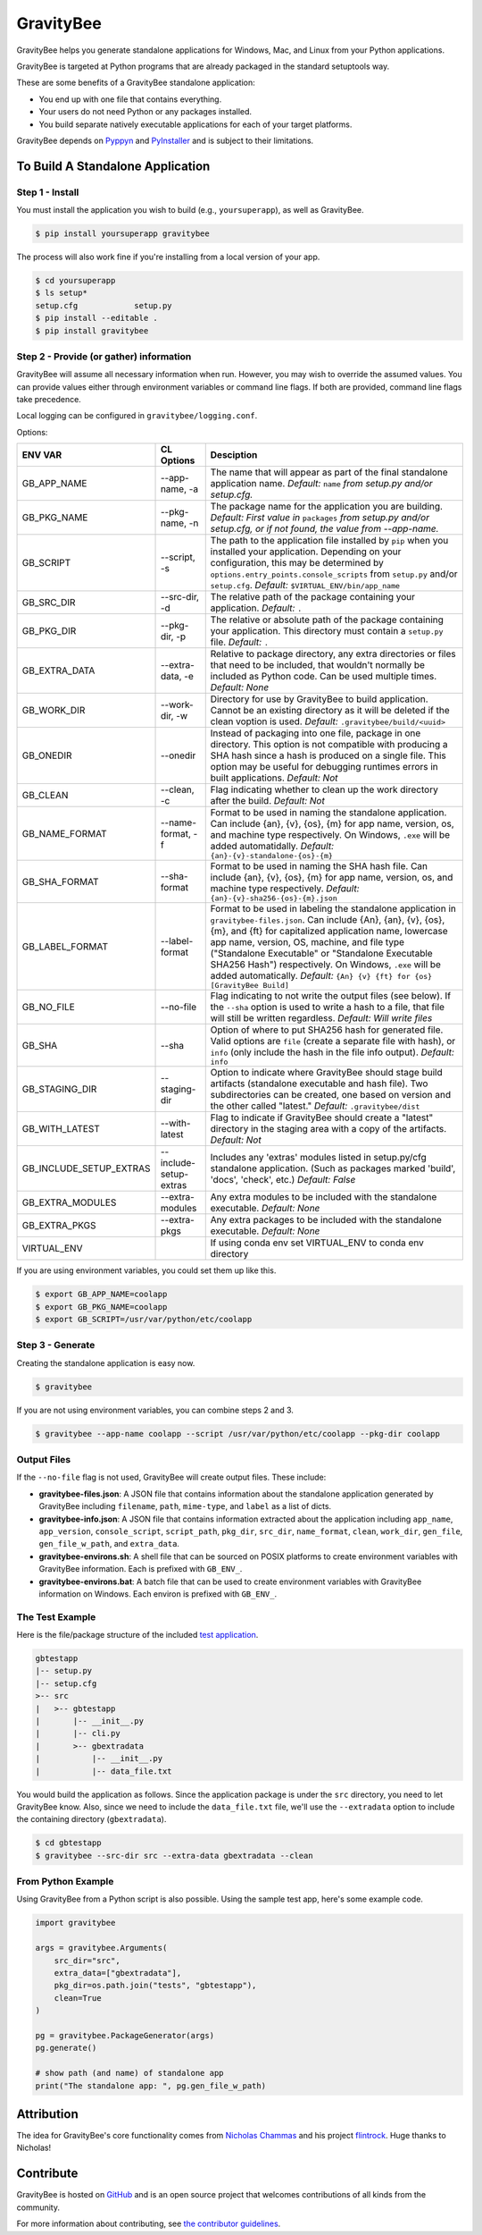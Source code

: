 ==========
GravityBee
==========

.. image:: https://img.shields.io/github/license/plus3it/gravitybee.svg
    :target: ./LICENSE
    :alt: License
.. image:: https://travis-ci.org/plus3it/gravitybee.svg?branch=master
    :target: http://travis-ci.org/plus3it/gravitybee
    :alt: Build Status
.. image:: https://img.shields.io/pypi/pyversions/gravitybee.svg
    :target: https://pypi.python.org/pypi/gravitybee
    :alt: Python Version Compatibility
.. image:: https://img.shields.io/pypi/v/gravitybee.svg
    :target: https://pypi.python.org/pypi/gravitybee
    :alt: Version
.. image:: https://pullreminders.com/badge.svg
    :target: https://pullreminders.com?ref=badge
    :alt: Pull Reminder

GravityBee helps you generate standalone applications for Windows,
Mac, and Linux from your Python applications.

GravityBee is targeted at Python
programs that are already packaged in the standard setuptools
way.

These are some benefits of a GravityBee standalone application:

* You end up with one file that contains everything.
* Your users do not need Python or any packages installed.
* You build separate natively executable applications for each of
  your target platforms.

GravityBee depends on `Pyppyn <https://github.com/plus3it/pyppyn>`_ and
`PyInstaller <http://www.pyinstaller.org>`_ and is subject to their limitations.

To Build A Standalone Application
=================================

Step 1 - Install
----------------

You must install the application you wish to build (e.g.,
``yoursuperapp``), as well as GravityBee.

.. code-block:: bash

    $ pip install yoursuperapp gravitybee

The process will also work fine if you're installing from a local
version of your app.

.. code-block:: bash

    $ cd yoursuperapp
    $ ls setup*
    setup.cfg            setup.py
    $ pip install --editable .
    $ pip install gravitybee

Step 2 - Provide (or gather) information
----------------------------------------

GravityBee will assume all necessary information when run. However,
you may wish to override the assumed
values. You can provide values either through environment variables
or command line flags. If both are
provided, command line flags take precedence.

Local logging can be configured in ``gravitybee/logging.conf``.

Options:

======================= ======================  ==========================================
ENV VAR                 CL Options              Desciption
======================= ======================  ==========================================
GB_APP_NAME             --app-name, -a          The name that will appear as part of the
                                                final standalone application name.
                                                *Default:* ``name`` *from setup.py and/or
                                                setup.cfg.*
GB_PKG_NAME             --pkg-name, -n          The package name for the application you are
                                                building.
                                                *Default: First value in* ``packages`` *from
                                                setup.py and/or setup.cfg,
                                                or if not found, the value from --app-name.*
GB_SCRIPT               --script, -s            The path to the application file installed by
                                                ``pip`` when you installed
                                                your application. Depending on your
                                                configuration, this may be determined by
                                                ``options.entry_points.console_scripts`` from
                                                ``setup.py`` and/or ``setup.cfg``.
                                                *Default:* ``$VIRTUAL_ENV/bin/app_name``
GB_SRC_DIR              --src-dir, -d           The relative path of the package containing
                                                your application.
                                                *Default:* ``.``
GB_PKG_DIR              --pkg-dir, -p           The relative or absolute path of the package
                                                containing your application.
                                                This directory must contain a
                                                ``setup.py`` file.
                                                *Default:* ``.``
GB_EXTRA_DATA           --extra-data, -e        Relative to package directory, any extra
                                                directories or files that need
                                                to be included, that wouldn't normally
                                                be included as Python code. Can be
                                                used multiple times.
                                                *Default: None*
GB_WORK_DIR             --work-dir, -w          Directory for use by GravityBee to build
                                                application. Cannot be an existing
                                                directory as it will be deleted if the
                                                clean voption is used.
                                                *Default:* ``.gravitybee/build/<uuid>``
GB_ONEDIR               --onedir                Instead of packaging into one file,
                                                package in one directory. This option
                                                is not compatible with producing a SHA
                                                hash since a hash is produced on a
                                                single file. This option may be useful
                                                for debugging runtimes errors in built
                                                applications.
                                                *Default: Not*
GB_CLEAN                --clean, -c             Flag indicating whether to
                                                clean up the work directory
                                                after the build.
                                                *Default: Not*
GB_NAME_FORMAT          --name-format, -f       Format to be used in naming the standalone
                                                application. Can include
                                                {an}, {v}, {os}, {m}
                                                for app name, version, os, and machine
                                                type respectively. On Windows, ``.exe``
                                                will be added automatidally.
                                                *Default:* ``{an}-{v}-standalone-{os}-{m}``
GB_SHA_FORMAT           --sha-format            Format to be used in naming the SHA hash
                                                file. Can include
                                                {an}, {v}, {os}, {m}
                                                for app name, version, os, and machine
                                                type respectively.
                                                *Default:* ``{an}-{v}-sha256-{os}-{m}.json``
GB_LABEL_FORMAT         --label-format          Format to be used in labeling the standalone
                                                application in ``gravitybee-files.json``.
                                                Can include {An},
                                                {an}, {v}, {os}, {m}, and {ft}
                                                for capitalized application
                                                name, lowercase app name, version, OS,
                                                machine, and file type ("Standalone
                                                Executable" or
                                                "Standalone Executable SHA256 Hash")
                                                respectively. On Windows, ``.exe``
                                                will be added automatically.
                                                *Default:* ``{An} {v} {ft} for {os} [GravityBee Build]``
GB_NO_FILE              --no-file               Flag indicating to not write
                                                the output files (see below).
                                                If the ``--sha`` option is used to
                                                write a hash to a file, that file will
                                                still be written regardless.
                                                *Default: Will write files*
GB_SHA                  --sha                   Option of where to put SHA256
                                                hash for generated file.
                                                Valid options are ``file``
                                                (create a separate file with
                                                hash), or ``info`` (only
                                                include the hash in the file
                                                info output). *Default:* ``info``
GB_STAGING_DIR          --staging-dir           Option to indicate where GravityBee
                                                should stage build artifacts
                                                (standalone executable and hash
                                                file). Two subdirectories can
                                                be created, one based on version
                                                and the other called "latest."
                                                *Default:* ``.gravitybee/dist``
GB_WITH_LATEST          --with-latest           Flag to indicate if GravityBee
                                                should create a "latest"
                                                directory in the staging area
                                                with a copy of the artifacts.
                                                *Default: Not*
GB_INCLUDE_SETUP_EXTRAS --include-setup-extras  Includes any 'extras' modules listed in
                                                setup.py/cfg standalone application. (Such as
                                                packages marked 'build', 'docs', 'check', etc.)
                                                *Default: False*
GB_EXTRA_MODULES        --extra-modules         Any extra modules to be included with
                                                the standalone executable.
                                                *Default: None*
GB_EXTRA_PKGS           --extra-pkgs            Any extra packages to be included with
                                                the standalone executable.
                                                *Default: None*
VIRTUAL_ENV                                     If using conda env set VIRTUAL_ENV to
                                                conda env directory
======================= ======================  ==========================================

If you are using environment variables, you could set them up like
this.

.. code-block:: bash

    $ export GB_APP_NAME=coolapp
    $ export GB_PKG_NAME=coolapp
    $ export GB_SCRIPT=/usr/var/python/etc/coolapp


Step 3 - Generate
-----------------

Creating the standalone application is easy now.

.. code-block:: bash

    $ gravitybee

If you are not using environment variables, you can combine steps 2 and 3.

.. code-block:: bash

    $ gravitybee --app-name coolapp --script /usr/var/python/etc/coolapp --pkg-dir coolapp

Output Files
------------

If the ``--no-file`` flag is not used, GravityBee will create output
files. These include:

* **gravitybee-files.json**: A JSON file that contains information
  about the standalone application generated by GravityBee including
  ``filename``, ``path``, ``mime-type``, and ``label`` as a list of
  dicts.
* **gravitybee-info.json**: A JSON file that contains information
  extracted
  about the application including ``app_name``, ``app_version``,
  ``console_script``,
  ``script_path``, ``pkg_dir``, ``src_dir``, ``name_format``,
  ``clean``, ``work_dir``,
  ``gen_file``, ``gen_file_w_path``, and ``extra_data``.
* **gravitybee-environs.sh**: A shell file that can be sourced on
  POSIX platforms
  to create environment variables with GravityBee information. Each
  is prefixed
  with ``GB_ENV_``.
* **gravitybee-environs.bat**: A batch file that can be used to
  create environment variables with GravityBee information on
  Windows. Each
  environ is prefixed with ``GB_ENV_``.


The Test Example
----------------

Here is the file/package structure of the included
`test application <https://github.com/plus3it/gravitybee/tree/dev/tests/gbtestapp>`_.

.. code-block:: bash

    gbtestapp
    |-- setup.py
    |-- setup.cfg
    >-- src
    |   >-- gbtestapp
    |       |-- __init__.py
    |       |-- cli.py
    |       >-- gbextradata
    |           |-- __init__.py
    |           |-- data_file.txt

You would build the application as follows. Since the application
package is under the ``src`` directory, you need to let GravityBee
know. Also, since we need to include the ``data_file.txt`` file,
we'll use the ``--extradata`` option to include the containing
directory (``gbextradata``).

.. code-block:: bash

    $ cd gbtestapp
    $ gravitybee --src-dir src --extra-data gbextradata --clean


From Python Example
-------------------

Using GravityBee from a Python script is also possible. Using the
sample test app, here's some example code.

.. code-block:: python

    import gravitybee

    args = gravitybee.Arguments(
        src_dir="src",
        extra_data=["gbextradata"],
        pkg_dir=os.path.join("tests", "gbtestapp"),
        clean=True
    )

    pg = gravitybee.PackageGenerator(args)
    pg.generate()

    # show path (and name) of standalone app
    print("The standalone app: ", pg.gen_file_w_path)


Attribution
===========

The idea for GravityBee's core functionality comes from `Nicholas Chammas <https://github.com/nchammas>`_
and his project `flintrock <https://github.com/nchammas/flintrock>`_. Huge thanks to Nicholas!


Contribute
==========

GravityBee is hosted on `GitHub <http://github.com/plus3it/gravitybee>`_ and is an open source project that welcomes contributions of all kinds from the community.

For more information about contributing, see `the contributor guidelines <https://github.com/plus3it/gravitybee/CONTRIBUTING.rst>`_.


